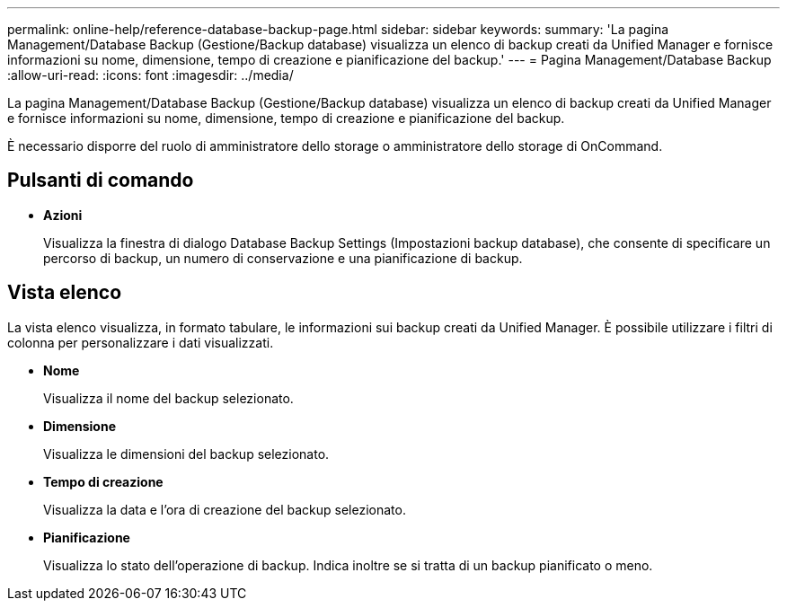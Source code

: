 ---
permalink: online-help/reference-database-backup-page.html 
sidebar: sidebar 
keywords:  
summary: 'La pagina Management/Database Backup (Gestione/Backup database) visualizza un elenco di backup creati da Unified Manager e fornisce informazioni su nome, dimensione, tempo di creazione e pianificazione del backup.' 
---
= Pagina Management/Database Backup
:allow-uri-read: 
:icons: font
:imagesdir: ../media/


[role="lead"]
La pagina Management/Database Backup (Gestione/Backup database) visualizza un elenco di backup creati da Unified Manager e fornisce informazioni su nome, dimensione, tempo di creazione e pianificazione del backup.

È necessario disporre del ruolo di amministratore dello storage o amministratore dello storage di OnCommand.



== Pulsanti di comando

* *Azioni*
+
Visualizza la finestra di dialogo Database Backup Settings (Impostazioni backup database), che consente di specificare un percorso di backup, un numero di conservazione e una pianificazione di backup.





== Vista elenco

La vista elenco visualizza, in formato tabulare, le informazioni sui backup creati da Unified Manager. È possibile utilizzare i filtri di colonna per personalizzare i dati visualizzati.

* *Nome*
+
Visualizza il nome del backup selezionato.

* *Dimensione*
+
Visualizza le dimensioni del backup selezionato.

* *Tempo di creazione*
+
Visualizza la data e l'ora di creazione del backup selezionato.

* *Pianificazione*
+
Visualizza lo stato dell'operazione di backup. Indica inoltre se si tratta di un backup pianificato o meno.


